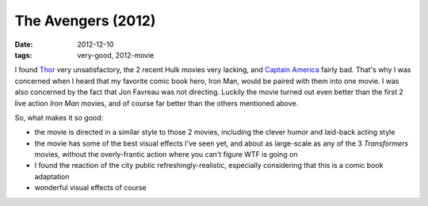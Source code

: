 The Avengers (2012)
===================

:date: 2012-12-10
:tags: very-good, 2012-movie



I found `Thor`_ very unsatisfactory, the 2 recent Hulk movies very
lacking, and `Captain America`_ fairly bad. That's why I was concerned
when I heard that my favorite comic book hero, Iron Man, would be paired
with them into one movie. I was also concerned by the fact that Jon
Favreau was not directing. Luckily the movie turned out even better than
the first 2 live action *Iron Man* movies, and of course far better than
the others mentioned above.

So, what makes it so good:

-  the movie is directed in a similar style to those 2 movies, including
   the clever humor and laid-back acting style

-  the movie has some of the best visual effects I've seen yet, and
   about as large-scale as any of the 3 *Transformers* movies, without
   the overly-frantic action where you can't figure WTF is going on

-  I found the reaction of the city public refreshingly-realistic,
   especially considering that this is a comic book adaptation

-  wonderful visual effects of course

.. _Thor: http://movies.tshepang.net/thor-2011
.. _Captain America: http://movies.tshepang.net/captain-america-the-first-avenger-2011
